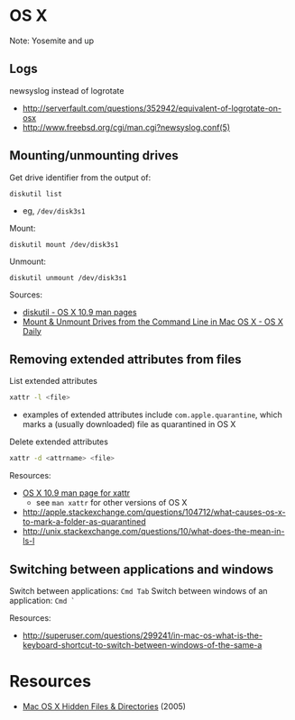 * OS X
Note: Yosemite and up

** Logs
newsyslog instead of logrotate

- http://serverfault.com/questions/352942/equivalent-of-logrotate-on-osx
- http://www.freebsd.org/cgi/man.cgi?newsyslog.conf(5)

** Mounting/unmounting drives
Get drive identifier from the output of:
#+BEGIN_SRC 
diskutil list
#+END_SRC
- eg, =/dev/disk3s1=

Mount:
#+BEGIN_SRC 
diskutil mount /dev/disk3s1
#+END_SRC

Unmount:
#+BEGIN_SRC 
diskutil unmount /dev/disk3s1
#+END_SRC

Sources:
- [[https://developer.apple.com/library/mac/documentation/Darwin/Reference/ManPages/man8/diskutil.8.html][diskutil - OS X 10.9 man pages]]
- [[http://osxdaily.com/2013/05/13/mount-unmount-drives-from-the-command-line-in-mac-os-x/][Mount & Unmount Drives from the Command Line in Mac OS X - OS X Daily]]

** Removing extended attributes from files
List extended attributes
#+BEGIN_SRC sh
xattr -l <file>
#+END_SRC
- examples of extended attributes include =com.apple.quarantine=, which marks a (usually downloaded) file as quarantined in OS X

Delete extended attributes
#+BEGIN_SRC sh
xattr -d <attrname> <file>
#+END_SRC

Resources:
- [[https://developer.apple.com/legacy/library/documentation/Darwin/Reference/ManPages/man1/xattr.1.html][OS X 10.9 man page for xattr]]
  - see =man xattr= for other versions of OS X
- http://apple.stackexchange.com/questions/104712/what-causes-os-x-to-mark-a-folder-as-quarantined
- http://unix.stackexchange.com/questions/10/what-does-the-mean-in-ls-l

** Switching between applications and windows
Switch between applications: =Cmd Tab=
Switch between windows of an application: =Cmd `=

Resources:
- http://superuser.com/questions/299241/in-mac-os-what-is-the-keyboard-shortcut-to-switch-between-windows-of-the-same-a

* Resources
- [[http://www.westwind.com/reference/OS-X/invisibles.html][Mac OS X Hidden Files & Directories]] (2005)
